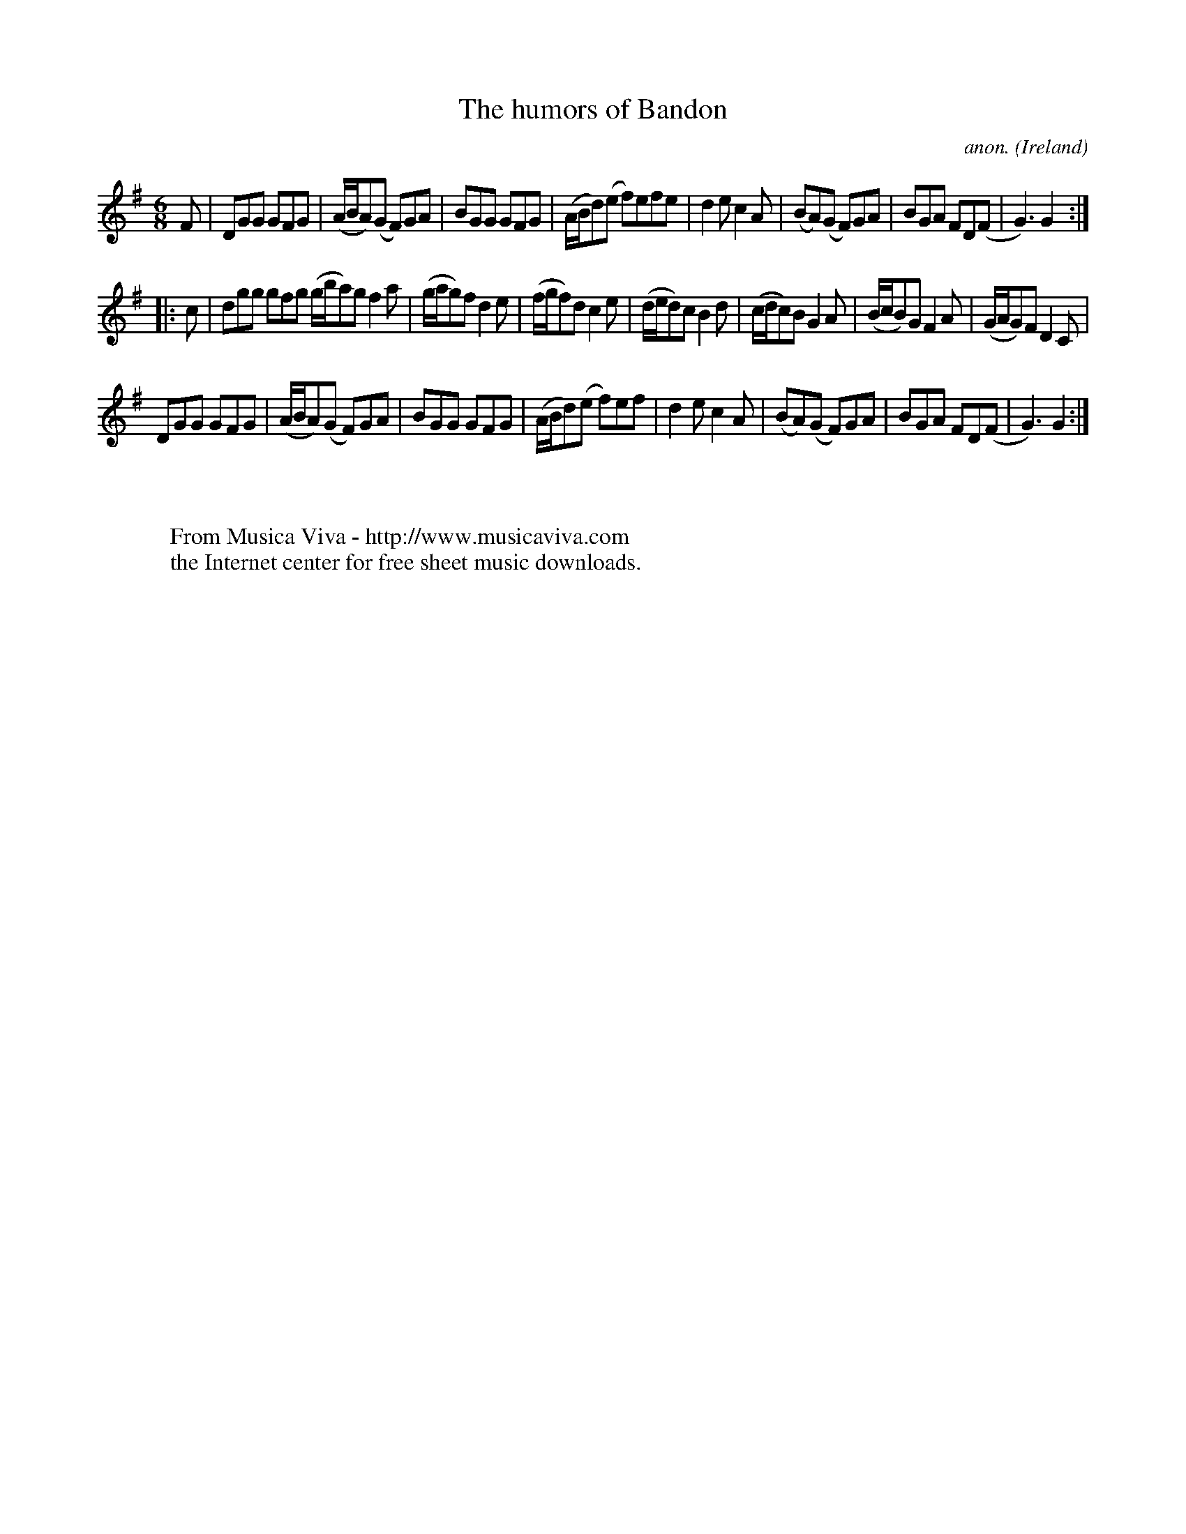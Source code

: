 X:977
T:The humors of Bandon
C:anon.
O:Ireland
B:Francis O'Neill: "The Dance Music of Ireland" (1907) no. 977
R:Long dance, set dance
Z:Transcribed by Frank Nordberg - http://www.musicaviva.com
F:http://www.musicaviva.com/abc/tunes/ireland/oneill-1001/0977/oneill-1001-0977-1.abc
M:6/8
L:1/8
K:G
F|DGG GFG|(A/B/A)(G F)GA|BGG GFG|(A/B/d)(e f)efe|d2e c2A|(BA)(G F)GA|BGA FD(F|G3)G2:|
|:c|dgg gfg (g/b/a)g f2a|(g/a/g)f d2e|(f/g/f)d c2e|(d/e/d)c B2d|(c/d/c)B G2A|(B/c/B)G F2A|(G/A/G)F D2C|
DGG GFG|(A/B/A)(G F)GA|BGG GFG|(A/B/d)(e f)ef|d2e c2A|(BA)(G F)GA|BGA FD(F|G3)G2:|
W:
W:
W:  From Musica Viva - http://www.musicaviva.com
W:  the Internet center for free sheet music downloads.
